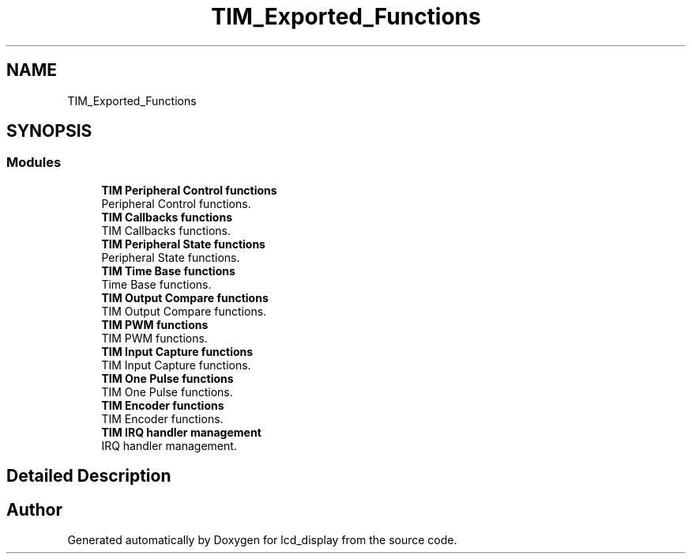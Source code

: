 .TH "TIM_Exported_Functions" 3 "Thu Oct 29 2020" "lcd_display" \" -*- nroff -*-
.ad l
.nh
.SH NAME
TIM_Exported_Functions
.SH SYNOPSIS
.br
.PP
.SS "Modules"

.in +1c
.ti -1c
.RI "\fBTIM Peripheral Control functions\fP"
.br
.RI "Peripheral Control functions\&. "
.ti -1c
.RI "\fBTIM Callbacks functions\fP"
.br
.RI "TIM Callbacks functions\&. "
.ti -1c
.RI "\fBTIM Peripheral State functions\fP"
.br
.RI "Peripheral State functions\&. "
.ti -1c
.RI "\fBTIM Time Base functions\fP"
.br
.RI "Time Base functions\&. "
.ti -1c
.RI "\fBTIM Output Compare functions\fP"
.br
.RI "TIM Output Compare functions\&. "
.ti -1c
.RI "\fBTIM PWM functions\fP"
.br
.RI "TIM PWM functions\&. "
.ti -1c
.RI "\fBTIM Input Capture functions\fP"
.br
.RI "TIM Input Capture functions\&. "
.ti -1c
.RI "\fBTIM One Pulse functions\fP"
.br
.RI "TIM One Pulse functions\&. "
.ti -1c
.RI "\fBTIM Encoder functions\fP"
.br
.RI "TIM Encoder functions\&. "
.ti -1c
.RI "\fBTIM IRQ handler management\fP"
.br
.RI "IRQ handler management\&. "
.in -1c
.SH "Detailed Description"
.PP 

.SH "Author"
.PP 
Generated automatically by Doxygen for lcd_display from the source code\&.
